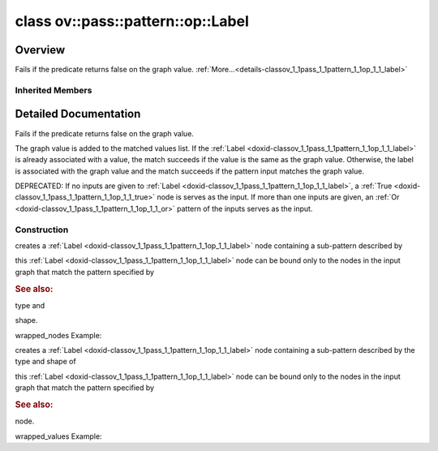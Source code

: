 .. index:: pair: class; ov::pass::pattern::op::Label
.. _doxid-classov_1_1pass_1_1pattern_1_1op_1_1_label:

class ov::pass::pattern::op::Label
==================================



Overview
~~~~~~~~

Fails if the predicate returns false on the graph value. :ref:`More...<details-classov_1_1pass_1_1pattern_1_1op_1_1_label>`


.. ref-code-block:: cpp
	:class: doxyrest-overview-code-block

	#include <label.hpp>
	
	class Label: public :ref:`ov::pass::pattern::op::Pattern<doxid-classov_1_1pass_1_1pattern_1_1op_1_1_pattern>`
	{
	public:
		// fields
	
		 :target:`BWDCMP_RTTI_DECLARATION<doxid-classov_1_1pass_1_1pattern_1_1op_1_1_label_1a2db2d4d0acd15854aff687b7d5a2eb1b>`;

		// construction
	
		:ref:`Label<doxid-classov_1_1pass_1_1pattern_1_1op_1_1_label_1a3d3832ba3c630f4f070d384d6a579e8c>`(
			const :ref:`element::Type<doxid-classov_1_1element_1_1_type>`& type,
			const :ref:`PartialShape<doxid-classov_1_1_partial_shape>`& s,
			const :ref:`ValuePredicate<doxid-namespaceov_1_1pass_1_1pattern_1_1op_1a1c63e9ca6a1801153d3aa30f857cfbbf>` pred,
			const :ref:`OutputVector<doxid-namespaceov_1a0a3841455b82c164b1b04b61a9c7c560>`& wrapped_values
			);
	
		:target:`Label<doxid-classov_1_1pass_1_1pattern_1_1op_1_1_label_1a7755a1a05f74392fe68ec98bba4d2241>`(
			const :ref:`element::Type<doxid-classov_1_1element_1_1_type>`& type = :ref:`element::dynamic<doxid-group__ov__element__cpp__api_1ga771959a6fb52f9f6497a5e057b2a16a6>`,
			const :ref:`PartialShape<doxid-classov_1_1_partial_shape>`& s = :ref:`PartialShape::dynamic<doxid-classov_1_1_partial_shape_1a5f8ce4b26f65232d9de8ab4e5e3b375d>`()
			);
	
		:target:`Label<doxid-classov_1_1pass_1_1pattern_1_1op_1_1_label_1a4826d474544a4ccd7bb9b94f53b4cb17>`(const :ref:`element::Type<doxid-classov_1_1element_1_1_type>`& type, const :ref:`PartialShape<doxid-classov_1_1_partial_shape>`& s, :ref:`ValuePredicate<doxid-namespaceov_1_1pass_1_1pattern_1_1op_1a1c63e9ca6a1801153d3aa30f857cfbbf>` pred);
		:target:`Label<doxid-classov_1_1pass_1_1pattern_1_1op_1_1_label_1af22147f32ebb4263f6b022a16892a6d3>`(const :ref:`element::Type<doxid-classov_1_1element_1_1_type>`& type, const :ref:`PartialShape<doxid-classov_1_1_partial_shape>`& s, :ref:`NodePredicate<doxid-namespaceov_1_1pass_1_1pattern_1_1op_1a773344323e39ff5d3e25bc79c06dac5d>` pred);
	
		:target:`Label<doxid-classov_1_1pass_1_1pattern_1_1op_1_1_label_1a389cfc6056025ebe5d66d4c85dbfb481>`(
			const :ref:`element::Type<doxid-classov_1_1element_1_1_type>`& type,
			const :ref:`PartialShape<doxid-classov_1_1_partial_shape>`& s,
			const :ref:`NodePredicate<doxid-namespaceov_1_1pass_1_1pattern_1_1op_1a773344323e39ff5d3e25bc79c06dac5d>` pred,
			const :ref:`NodeVector<doxid-namespaceov_1a750141ccb27d75af03e91a5295645c7f>`& wrapped_values
			);
	
		:ref:`Label<doxid-classov_1_1pass_1_1pattern_1_1op_1_1_label_1abff2d1cee70eb0907aee917d92d34a57>`(
			const :ref:`Output<doxid-classov_1_1_output>`<:ref:`Node<doxid-classov_1_1_node>`>& value,
			const :ref:`ValuePredicate<doxid-namespaceov_1_1pass_1_1pattern_1_1op_1a1c63e9ca6a1801153d3aa30f857cfbbf>` pred,
			const :ref:`OutputVector<doxid-namespaceov_1a0a3841455b82c164b1b04b61a9c7c560>`& wrapped_values
			);
	
		:target:`Label<doxid-classov_1_1pass_1_1pattern_1_1op_1_1_label_1acd9328b4bbe40be6410df4dd731b7424>`(const :ref:`Output<doxid-classov_1_1_output>`<:ref:`Node<doxid-classov_1_1_node>`>& value, const :ref:`ValuePredicate<doxid-namespaceov_1_1pass_1_1pattern_1_1op_1a1c63e9ca6a1801153d3aa30f857cfbbf>` pred);
		:target:`Label<doxid-classov_1_1pass_1_1pattern_1_1op_1_1_label_1aa11910850abafb8f590b450b31dad2ed>`(const :ref:`Output<doxid-classov_1_1_output>`<:ref:`Node<doxid-classov_1_1_node>`>& value, const :ref:`NodePredicate<doxid-namespaceov_1_1pass_1_1pattern_1_1op_1a773344323e39ff5d3e25bc79c06dac5d>` pred);
		:target:`Label<doxid-classov_1_1pass_1_1pattern_1_1op_1_1_label_1a7402f7721a358c9186af323804312cf4>`(const :ref:`Output<doxid-classov_1_1_output>`<:ref:`Node<doxid-classov_1_1_node>`>& value);
	
		:target:`Label<doxid-classov_1_1pass_1_1pattern_1_1op_1_1_label_1a48e2e586517fb937971cc43660e28650>`(
			const :ref:`Output<doxid-classov_1_1_output>`<:ref:`Node<doxid-classov_1_1_node>`>& node,
			const :ref:`NodePredicate<doxid-namespaceov_1_1pass_1_1pattern_1_1op_1a773344323e39ff5d3e25bc79c06dac5d>` pred,
			const :ref:`NodeVector<doxid-namespaceov_1a750141ccb27d75af03e91a5295645c7f>`& wrapped_values
			);

		// methods
	
		:target:`OPENVINO_RTTI<doxid-classov_1_1pass_1_1pattern_1_1op_1_1_label_1a58a7f2ded9a28e1dc511f5c5959c0a92>`("patternLabel");
	
		virtual bool :target:`match_value<doxid-classov_1_1pass_1_1pattern_1_1op_1_1_label_1ad2e0d05e3a1f7f1f903b3c787eadd5cd>`(
			:ref:`Matcher<doxid-classov_1_1pass_1_1pattern_1_1_matcher>` \* matcher,
			const :ref:`Output<doxid-classov_1_1_output>`<:ref:`Node<doxid-classov_1_1_node>`>& pattern_value,
			const :ref:`Output<doxid-classov_1_1_output>`<:ref:`Node<doxid-classov_1_1_node>`>& graph_value
			);
	};

Inherited Members
-----------------

.. ref-code-block:: cpp
	:class: doxyrest-overview-inherited-code-block

	public:
		// typedefs
	
		typedef :ref:`DiscreteTypeInfo<doxid-structov_1_1_discrete_type_info>` :ref:`type_info_t<doxid-classov_1_1_node_1af929e4dd70a66e0116a9d076753a2569>`;
		typedef std::map<std::string, :ref:`Any<doxid-classov_1_1_any>`> :ref:`RTMap<doxid-classov_1_1_node_1ab5856aecf96a9989fa1bafb97e4be2aa>`;

		// methods
	
		virtual void :ref:`validate_and_infer_types<doxid-classov_1_1_node_1ac5224b5be848ec670d2078d9816d12e7>`();
		void :ref:`constructor_validate_and_infer_types<doxid-classov_1_1_node_1aab98e14f28ac255819dfa4118174ece3>`();
		virtual bool :ref:`visit_attributes<doxid-classov_1_1_node_1a9743b56d352970486d17dae2416d958e>`(:ref:`AttributeVisitor<doxid-classov_1_1_attribute_visitor>`&);
		virtual const :ref:`ov::op::AutoBroadcastSpec<doxid-structov_1_1op_1_1_auto_broadcast_spec>`& :ref:`get_autob<doxid-classov_1_1_node_1a2b4875877f138f9cc7ee51a207268b73>`() const;
		virtual bool :ref:`has_evaluate<doxid-classov_1_1_node_1a606a47a0c2d39dcc4032b985c04c209e>`() const;
	
		virtual bool :ref:`evaluate<doxid-classov_1_1_node_1acfb82acc8349d7138aeaa05217c7014e>`(
			const :ref:`ov::HostTensorVector<doxid-namespaceov_1a2e5bf6dcca008b0147e825595f57c03b>`& output_values,
			const :ref:`ov::HostTensorVector<doxid-namespaceov_1a2e5bf6dcca008b0147e825595f57c03b>`& input_values
			) const;
	
		virtual bool :ref:`evaluate<doxid-classov_1_1_node_1afe8b36f599d5f2f1f8b4ef0f1a56a65c>`(
			const :ref:`ov::HostTensorVector<doxid-namespaceov_1a2e5bf6dcca008b0147e825595f57c03b>`& output_values,
			const :ref:`ov::HostTensorVector<doxid-namespaceov_1a2e5bf6dcca008b0147e825595f57c03b>`& input_values,
			const :ref:`EvaluationContext<doxid-namespaceov_1a46b08f86068f674a4e0748651b85a4b6>`& evaluationContext
			) const;
	
		virtual bool :ref:`evaluate_lower<doxid-classov_1_1_node_1a214ae74aa0de1eeaadeafb719e6ff260>`(const :ref:`ov::HostTensorVector<doxid-namespaceov_1a2e5bf6dcca008b0147e825595f57c03b>`& output_values) const;
		virtual bool :ref:`evaluate_upper<doxid-classov_1_1_node_1ab509aeccf31f20473fa742df915f67e5>`(const :ref:`ov::HostTensorVector<doxid-namespaceov_1a2e5bf6dcca008b0147e825595f57c03b>`& output_values) const;
	
		virtual bool :ref:`evaluate<doxid-classov_1_1_node_1a6096b644f59b1a7d1a1bf6bafe140472>`(
			:ref:`ov::TensorVector<doxid-namespaceov_1aa2127061451ba4f5a6e6904b88e72c6e>`& output_values,
			const :ref:`ov::TensorVector<doxid-namespaceov_1aa2127061451ba4f5a6e6904b88e72c6e>`& input_values
			) const;
	
		virtual bool :ref:`evaluate<doxid-classov_1_1_node_1af17129ce66b7273dfe9328ef21e61494>`(
			:ref:`ov::TensorVector<doxid-namespaceov_1aa2127061451ba4f5a6e6904b88e72c6e>`& output_values,
			const :ref:`ov::TensorVector<doxid-namespaceov_1aa2127061451ba4f5a6e6904b88e72c6e>`& input_values,
			const :ref:`ov::EvaluationContext<doxid-namespaceov_1a46b08f86068f674a4e0748651b85a4b6>`& evaluationContext
			) const;
	
		virtual bool :ref:`evaluate_lower<doxid-classov_1_1_node_1aed425e8df8114daefbfe2b90b6ccde59>`(:ref:`ov::TensorVector<doxid-namespaceov_1aa2127061451ba4f5a6e6904b88e72c6e>`& output_values) const;
		virtual bool :ref:`evaluate_upper<doxid-classov_1_1_node_1a191a82c8acc6016e2991a2dff3c626f8>`(:ref:`ov::TensorVector<doxid-namespaceov_1aa2127061451ba4f5a6e6904b88e72c6e>`& output_values) const;
		virtual bool :ref:`evaluate_label<doxid-classov_1_1_node_1a5ac5781812584d5bec31381fa513cb75>`(:ref:`TensorLabelVector<doxid-namespaceov_1aa5b856e58283417ceeace7343237b623>`& output_labels) const;
	
		virtual bool :ref:`constant_fold<doxid-classov_1_1_node_1a54e3bc84a49870563abf07e0fdd92de9>`(
			:ref:`OutputVector<doxid-namespaceov_1a0a3841455b82c164b1b04b61a9c7c560>`& output_values,
			const :ref:`OutputVector<doxid-namespaceov_1a0a3841455b82c164b1b04b61a9c7c560>`& inputs_values
			);
	
		virtual :ref:`OutputVector<doxid-namespaceov_1a0a3841455b82c164b1b04b61a9c7c560>` :ref:`decompose_op<doxid-classov_1_1_node_1add7ebde1542aef560a5d5135e8fe7b67>`() const;
		virtual const :ref:`type_info_t<doxid-classov_1_1_node_1af929e4dd70a66e0116a9d076753a2569>`& :ref:`get_type_info<doxid-classov_1_1_node_1a09d7370d5fa57c28880598760fd9c893>`() const = 0;
		const char \* :ref:`get_type_name<doxid-classov_1_1_node_1a312ad4b62537167e5e5c784df8b03ff3>`() const;
		void :ref:`set_arguments<doxid-classov_1_1_node_1a939c896986f4c0cfc9e47895d698b051>`(const :ref:`NodeVector<doxid-namespaceov_1a750141ccb27d75af03e91a5295645c7f>`& arguments);
		void :ref:`set_arguments<doxid-classov_1_1_node_1a9476f10de4bf8eaffbc3bc54abbd67bc>`(const :ref:`OutputVector<doxid-namespaceov_1a0a3841455b82c164b1b04b61a9c7c560>`& arguments);
		void :ref:`set_argument<doxid-classov_1_1_node_1ab90cfad02a35d49500c1773dca71d09a>`(size_t position, const :ref:`Output<doxid-classov_1_1_output>`<:ref:`Node<doxid-classov_1_1_node>`>& argument);
	
		void :ref:`set_output_type<doxid-classov_1_1_node_1affde9025d41a4b200d726bee750b20e4>`(
			size_t i,
			const :ref:`element::Type<doxid-classov_1_1element_1_1_type>`& element_type,
			const :ref:`PartialShape<doxid-classov_1_1_partial_shape>`& pshape
			);
	
		void :ref:`set_output_size<doxid-classov_1_1_node_1a27a4363bf01e836006ef0ff0ad1fb7e0>`(size_t output_size);
		void :ref:`invalidate_values<doxid-classov_1_1_node_1af4f961268c306511c2c28ee66bc81639>`();
		virtual void :ref:`revalidate_and_infer_types<doxid-classov_1_1_node_1a474ccc02e97cb12224a339b843e30615>`();
		virtual std::string :ref:`description<doxid-classov_1_1_node_1abb0f7c0a63ff520f7955378ec52b98d3>`() const;
		const std::string& :ref:`get_name<doxid-classov_1_1_node_1a82d9842d00beff82932b5baac3e723a3>`() const;
		void :ref:`set_friendly_name<doxid-classov_1_1_node_1a7980b10e7fa641adb972bbfc27e94dc4>`(const std::string& name);
		const std::string& :ref:`get_friendly_name<doxid-classov_1_1_node_1a613bbf08ebce8c05c63dacabbc341080>`() const;
		virtual bool :ref:`is_dynamic<doxid-classov_1_1_node_1a55033c8479e6c6e51a6d2cf47cc0575b>`() const;
		size_t :ref:`get_instance_id<doxid-classov_1_1_node_1a97150e2017a476ce1b75580e084244d8>`() const;
		virtual std::ostream& :ref:`write_description<doxid-classov_1_1_node_1a7fcbf2c087273dfb0b7fc153c677dbbb>`(std::ostream& os, uint32_t depth = 0) const;
		const std::vector<std::shared_ptr<:ref:`Node<doxid-classov_1_1_node>`>>& :ref:`get_control_dependencies<doxid-classov_1_1_node_1af66774ea3f8ec0699612ee69980de776>`() const;
		const std::vector<:ref:`Node<doxid-classov_1_1_node>` \*>& :ref:`get_control_dependents<doxid-classov_1_1_node_1a464cd8dfcf5f771974ce06bb7e6ec62f>`() const;
		void :ref:`add_control_dependency<doxid-classov_1_1_node_1a47d1a4fb855f1156614846a477f69adb>`(std::shared_ptr<:ref:`Node<doxid-classov_1_1_node>`> node);
		void :ref:`remove_control_dependency<doxid-classov_1_1_node_1a1037a77a8f0220d586b790906b6af488>`(std::shared_ptr<:ref:`Node<doxid-classov_1_1_node>`> node);
		void :ref:`clear_control_dependencies<doxid-classov_1_1_node_1a97cf3538584ac88d8121c38c45fd3820>`();
		void :ref:`clear_control_dependents<doxid-classov_1_1_node_1a08a2dd9069a63d69b6d1ebc7ac3d4921>`();
		void :ref:`add_node_control_dependencies<doxid-classov_1_1_node_1a5aeb2ec8bde867868c391a01dafc1870>`(std::shared_ptr<:ref:`Node<doxid-classov_1_1_node>`> source_node);
		void :ref:`add_node_control_dependents<doxid-classov_1_1_node_1a54474d9cdeb16624f1fd488c88ecf2ca>`(std::shared_ptr<:ref:`Node<doxid-classov_1_1_node>`> source_node);
		void :ref:`transfer_control_dependents<doxid-classov_1_1_node_1af0593c95b56ff9723fa748325868db22>`(std::shared_ptr<:ref:`Node<doxid-classov_1_1_node>`> replacement);
		size_t :ref:`get_output_size<doxid-classov_1_1_node_1ac8706eab0c33f0effa522a6bbed8437e>`() const;
		const :ref:`element::Type<doxid-classov_1_1element_1_1_type>`& :ref:`get_output_element_type<doxid-classov_1_1_node_1af54b4c4728f6fe535e00979c04181926>`(size_t i) const;
		const :ref:`element::Type<doxid-classov_1_1element_1_1_type>`& :ref:`get_element_type<doxid-classov_1_1_node_1a5f04dfdfeafb4f47afa279f1fab8041f>`() const;
		const :ref:`Shape<doxid-classov_1_1_shape>`& :ref:`get_output_shape<doxid-classov_1_1_node_1a9be808628e89171b222165ae2f4b71d5>`(size_t i) const;
		const :ref:`PartialShape<doxid-classov_1_1_partial_shape>`& :ref:`get_output_partial_shape<doxid-classov_1_1_node_1a5002b656c4e79d19e3914f3d28195833>`(size_t i) const;
		:ref:`Output<doxid-classov_1_1_output>`<const :ref:`Node<doxid-classov_1_1_node>`> :ref:`get_default_output<doxid-classov_1_1_node_1aee8da8b622e352e9e21270b7f381e2b1>`() const;
		:ref:`Output<doxid-classov_1_1_output>`<:ref:`Node<doxid-classov_1_1_node>`> :ref:`get_default_output<doxid-classov_1_1_node_1a0a49fd568aea74a68baa2161e4f7df85>`();
		virtual size_t :ref:`get_default_output_index<doxid-classov_1_1_node_1a0d31de32156b3afd0c6db698d888575a>`() const;
		size_t :ref:`no_default_index<doxid-classov_1_1_node_1ad0035c4860b08e05b3e100966a570118>`() const;
		const :ref:`Shape<doxid-classov_1_1_shape>`& :ref:`get_shape<doxid-classov_1_1_node_1a0e635bd6c9dab32258beb74813a86fa2>`() const;
		:ref:`descriptor::Tensor<doxid-classov_1_1descriptor_1_1_tensor>`& :ref:`get_output_tensor<doxid-classov_1_1_node_1acdba65c4711078f39814267e953f9b26>`(size_t i) const;
		:ref:`descriptor::Tensor<doxid-classov_1_1descriptor_1_1_tensor>`& :ref:`get_input_tensor<doxid-classov_1_1_node_1a1f11abc6a67540cf165cff35c569474e>`(size_t i) const;
		const std::string& :ref:`get_output_tensor_name<doxid-classov_1_1_node_1a4917773db5557c76721e61dd086e2fed>`(size_t i) const;
		std::set<:ref:`Input<doxid-classov_1_1_input>`<:ref:`Node<doxid-classov_1_1_node>`>> :ref:`get_output_target_inputs<doxid-classov_1_1_node_1af4458f6b74c68754dd5e38b0562aed4c>`(size_t i) const;
		size_t :ref:`get_input_size<doxid-classov_1_1_node_1a19356bfdc8759abdb34f4269bbc6f821>`() const;
		const :ref:`element::Type<doxid-classov_1_1element_1_1_type>`& :ref:`get_input_element_type<doxid-classov_1_1_node_1a376e413971f30898cc2f9552cb80b525>`(size_t i) const;
		const :ref:`Shape<doxid-classov_1_1_shape>`& :ref:`get_input_shape<doxid-classov_1_1_node_1a34bd30fb200ea5432351e7495eca3aba>`(size_t i) const;
		const :ref:`PartialShape<doxid-classov_1_1_partial_shape>`& :ref:`get_input_partial_shape<doxid-classov_1_1_node_1a1e506b8cb3d40b6cb096d26627a3227b>`(size_t i) const;
		const std::string& :ref:`get_input_tensor_name<doxid-classov_1_1_node_1a45607918c100cd66492aeb897927fd4c>`(size_t i) const;
		:ref:`Node<doxid-classov_1_1_node>` \* :ref:`get_input_node_ptr<doxid-classov_1_1_node_1a8358ec5a06b653eb8f5a4c7895cb0bec>`(size_t index) const;
		std::shared_ptr<:ref:`Node<doxid-classov_1_1_node>`> :ref:`get_input_node_shared_ptr<doxid-classov_1_1_node_1a794272a6a64575a43b55f3854cf5da52>`(size_t index) const;
		:ref:`Output<doxid-classov_1_1_output>`<:ref:`Node<doxid-classov_1_1_node>`> :ref:`get_input_source_output<doxid-classov_1_1_node_1aae6163287ddf09da421da058e2375ee2>`(size_t i) const;
		virtual std::shared_ptr<:ref:`Node<doxid-classov_1_1_node>`> :ref:`clone_with_new_inputs<doxid-classov_1_1_node_1a177d1a61e81d506d190ee18818ff851f>`(const :ref:`OutputVector<doxid-namespaceov_1a0a3841455b82c164b1b04b61a9c7c560>`& inputs) const = 0;
		std::shared_ptr<:ref:`Node<doxid-classov_1_1_node>`> :ref:`copy_with_new_inputs<doxid-classov_1_1_node_1a71b79a703b6cb65796b3eab14d7f669b>`(const :ref:`OutputVector<doxid-namespaceov_1a0a3841455b82c164b1b04b61a9c7c560>`& new_args) const;
	
		std::shared_ptr<:ref:`Node<doxid-classov_1_1_node>`> :ref:`copy_with_new_inputs<doxid-classov_1_1_node_1aea49595d14777748fe215ce1b0b4f976>`(
			const :ref:`OutputVector<doxid-namespaceov_1a0a3841455b82c164b1b04b61a9c7c560>`& inputs,
			const std::vector<std::shared_ptr<:ref:`Node<doxid-classov_1_1_node>`>>& control_dependencies
			) const;
	
		bool :ref:`has_same_type<doxid-classov_1_1_node_1aa0d6ac1b94265535fd6604f504f24bc0>`(std::shared_ptr<const :ref:`Node<doxid-classov_1_1_node>`> node) const;
		:ref:`RTMap<doxid-classov_1_1_node_1ab5856aecf96a9989fa1bafb97e4be2aa>`& :ref:`get_rt_info<doxid-classov_1_1_node_1a5c73794fbc47e510198261d61682fe79>`();
		const :ref:`RTMap<doxid-classov_1_1_node_1ab5856aecf96a9989fa1bafb97e4be2aa>`& :ref:`get_rt_info<doxid-classov_1_1_node_1a6b70cf8118b8eb0f499e75e8c59e3dda>`() const;
		:ref:`NodeVector<doxid-namespaceov_1a750141ccb27d75af03e91a5295645c7f>` :ref:`get_users<doxid-classov_1_1_node_1ac91febe368510da62e45d591255a4c6e>`(bool check_is_used = false) const;
		virtual size_t :ref:`get_version<doxid-classov_1_1_node_1a09b3d13897b7cadcc7a9967f7a5a41f9>`() const;
		virtual std::shared_ptr<:ref:`Node<doxid-classov_1_1_node>`> :ref:`get_default_value<doxid-classov_1_1_node_1a829ba04609ff698e5297f86a79eef103>`() const;
		bool :ref:`operator <<doxid-classov_1_1_node_1a041846b4bc1cf064f6bc3f6770a947cf>` (const :ref:`Node<doxid-classov_1_1_node>`& other) const;
		std::vector<:ref:`Input<doxid-classov_1_1_input>`<:ref:`Node<doxid-classov_1_1_node>`>> :ref:`inputs<doxid-classov_1_1_node_1aae7545fcb3386ab6dbdebdbda409d747>`();
		std::vector<:ref:`Input<doxid-classov_1_1_input>`<const :ref:`Node<doxid-classov_1_1_node>`>> :ref:`inputs<doxid-classov_1_1_node_1a02b7bc6696e0b8aa0bcb2d04d99bc2f1>`() const;
		std::vector<:ref:`Output<doxid-classov_1_1_output>`<:ref:`Node<doxid-classov_1_1_node>`>> :ref:`input_values<doxid-classov_1_1_node_1a5861ceeb81e573a7eaaf3d036fe5c23a>`() const;
		std::vector<:ref:`Output<doxid-classov_1_1_output>`<:ref:`Node<doxid-classov_1_1_node>`>> :ref:`outputs<doxid-classov_1_1_node_1aa6d74a054cf5302244978c9c6f9e338d>`();
		std::vector<:ref:`Output<doxid-classov_1_1_output>`<const :ref:`Node<doxid-classov_1_1_node>`>> :ref:`outputs<doxid-classov_1_1_node_1a0d79f0cbc914a3b411869e56a6cb1f94>`() const;
		:ref:`Input<doxid-classov_1_1_input>`<:ref:`Node<doxid-classov_1_1_node>`> :ref:`input<doxid-classov_1_1_node_1a2e956e69b0de757004efe88f31f83720>`(size_t input_index);
		:ref:`Input<doxid-classov_1_1_input>`<const :ref:`Node<doxid-classov_1_1_node>`> :ref:`input<doxid-classov_1_1_node_1a414bd1a9899c4f1f96286fb2b0ac585b>`(size_t input_index) const;
		:ref:`Output<doxid-classov_1_1_output>`<:ref:`Node<doxid-classov_1_1_node>`> :ref:`input_value<doxid-classov_1_1_node_1a0309b251e1dc8722d0cf144199cb1de9>`(size_t input_index) const;
		:ref:`Output<doxid-classov_1_1_output>`<:ref:`Node<doxid-classov_1_1_node>`> :ref:`output<doxid-classov_1_1_node_1a24dc2a2bac789d34d8e1959249b6347d>`(size_t output_index);
		:ref:`Output<doxid-classov_1_1_output>`<const :ref:`Node<doxid-classov_1_1_node>`> :ref:`output<doxid-classov_1_1_node_1afbd386f7c799f4f05393336232b43144>`(size_t output_index) const;
		:ref:`OPENVINO_SUPPRESS_DEPRECATED_START<doxid-openvino_2core_2deprecated_8hpp_1a80720d314461cf6f3098efd1719f54c5>` void :ref:`set_op_annotations<doxid-classov_1_1_node_1a9d8680c016917426085ce1e18977428f>`(std::shared_ptr<ngraph::op::util::OpAnnotations> op_annotations);
		std::shared_ptr<ngraph::op::util::OpAnnotations> :ref:`get_op_annotations<doxid-classov_1_1_node_1ab396069426f5eabed56e2c8fc3c840d0>`() const;
	
		virtual :ref:`OPENVINO_SUPPRESS_DEPRECATED_END<doxid-openvino_2core_2deprecated_8hpp_1ac8c3082fae0849f6d58b442d540b5767>` bool :ref:`match_value<doxid-classov_1_1_node_1a91d357857f994496c0bfb62f840fa273>`(
			:ref:`ov::pass::pattern::Matcher<doxid-classov_1_1pass_1_1pattern_1_1_matcher>` \* matcher,
			const :ref:`Output<doxid-classov_1_1_output>`<:ref:`Node<doxid-classov_1_1_node>`>& pattern_value,
			const :ref:`Output<doxid-classov_1_1_output>`<:ref:`Node<doxid-classov_1_1_node>`>& graph_value
			);
	
		virtual bool :ref:`match_node<doxid-classov_1_1_node_1abdd7772bf5673526b64ddd6d310bb2f9>`(
			:ref:`ov::pass::pattern::Matcher<doxid-classov_1_1pass_1_1pattern_1_1_matcher>` \* matcher,
			const :ref:`Output<doxid-classov_1_1_output>`<:ref:`Node<doxid-classov_1_1_node>`>& graph_value
			);
	
		virtual std::shared_ptr<:ref:`Node<doxid-classov_1_1_node>`> :ref:`clone_with_new_inputs<doxid-classov_1_1pass_1_1pattern_1_1op_1_1_pattern_1aa04f8084c86efbec4ce38ea05f7b7658>`(const :ref:`OutputVector<doxid-namespaceov_1a0a3841455b82c164b1b04b61a9c7c560>`&) const;
		:ref:`ValuePredicate<doxid-namespaceov_1_1pass_1_1pattern_1_1op_1a1c63e9ca6a1801153d3aa30f857cfbbf>` :ref:`get_predicate<doxid-classov_1_1pass_1_1pattern_1_1op_1_1_pattern_1a2970e3dc0f89a40c35a2d0607151f971>`() const;

.. _details-classov_1_1pass_1_1pattern_1_1op_1_1_label:

Detailed Documentation
~~~~~~~~~~~~~~~~~~~~~~

Fails if the predicate returns false on the graph value.

The graph value is added to the matched values list. If the :ref:`Label <doxid-classov_1_1pass_1_1pattern_1_1op_1_1_label>` is already associated with a value, the match succeeds if the value is the same as the graph value. Otherwise, the label is associated with the graph value and the match succeeds if the pattern input matches the graph value.

DEPRECATED: If no inputs are given to :ref:`Label <doxid-classov_1_1pass_1_1pattern_1_1op_1_1_label>`, a :ref:`True <doxid-classov_1_1pass_1_1pattern_1_1op_1_1_true>` node is serves as the input. If more than one inputs are given, an :ref:`Or <doxid-classov_1_1pass_1_1pattern_1_1op_1_1_or>` pattern of the inputs serves as the input.

Construction
------------

.. _doxid-classov_1_1pass_1_1pattern_1_1op_1_1_label_1a3d3832ba3c630f4f070d384d6a579e8c:
.. index:: pair: function; Label

.. ref-code-block:: cpp
	:class: doxyrest-title-code-block

	Label(
		const :ref:`element::Type<doxid-classov_1_1element_1_1_type>`& type,
		const :ref:`PartialShape<doxid-classov_1_1_partial_shape>`& s,
		const :ref:`ValuePredicate<doxid-namespaceov_1_1pass_1_1pattern_1_1op_1a1c63e9ca6a1801153d3aa30f857cfbbf>` pred,
		const :ref:`OutputVector<doxid-namespaceov_1a0a3841455b82c164b1b04b61a9c7c560>`& wrapped_values
		)

creates a :ref:`Label <doxid-classov_1_1pass_1_1pattern_1_1op_1_1_label>` node containing a sub-pattern described by

this :ref:`Label <doxid-classov_1_1pass_1_1pattern_1_1op_1_1_label>` node can be bound only to the nodes in the input graph that match the pattern specified by



.. rubric:: See also:

type and

shape.

wrapped_nodes Example:

.. ref-code-block:: cpp

	auto :ref:`add <doxid-namespacengraph_1_1runtime_1_1reference_1a12956a756feab4106f4f12a6a372db41>` = a + b; // a and b are op::Parameter in this example
	auto label = std::make_shared<pattern::op::Label>(:ref:`element::f32 <doxid-group__ov__element__cpp__api_1gadc8a5dda3244028a5c0b024897215d43>`,
	                                                  PartialShape{2,2},
	                                                  nullptr,
	                                                  :ref:`OutputVector <doxid-namespaceov_1a0a3841455b82c164b1b04b61a9c7c560>`{:ref:`add <doxid-namespacengraph_1_1runtime_1_1reference_1a12956a756feab4106f4f12a6a372db41>`});

.. _doxid-classov_1_1pass_1_1pattern_1_1op_1_1_label_1abff2d1cee70eb0907aee917d92d34a57:
.. index:: pair: function; Label

.. ref-code-block:: cpp
	:class: doxyrest-title-code-block

	Label(
		const :ref:`Output<doxid-classov_1_1_output>`<:ref:`Node<doxid-classov_1_1_node>`>& value,
		const :ref:`ValuePredicate<doxid-namespaceov_1_1pass_1_1pattern_1_1op_1a1c63e9ca6a1801153d3aa30f857cfbbf>` pred,
		const :ref:`OutputVector<doxid-namespaceov_1a0a3841455b82c164b1b04b61a9c7c560>`& wrapped_values
		)

creates a :ref:`Label <doxid-classov_1_1pass_1_1pattern_1_1op_1_1_label>` node containing a sub-pattern described by the type and shape of

this :ref:`Label <doxid-classov_1_1pass_1_1pattern_1_1op_1_1_label>` node can be bound only to the nodes in the input graph that match the pattern specified by



.. rubric:: See also:

node.

wrapped_values Example:

.. ref-code-block:: cpp

	auto :ref:`add <doxid-namespacengraph_1_1runtime_1_1reference_1a12956a756feab4106f4f12a6a372db41>` = a + b; // a and b are op::Parameter in this example
	auto label = std::make_shared<pattern::op::Label>(:ref:`add <doxid-namespacengraph_1_1runtime_1_1reference_1a12956a756feab4106f4f12a6a372db41>`,
	                                                  nullptr,
	                                                  :ref:`OutputVector <doxid-namespaceov_1a0a3841455b82c164b1b04b61a9c7c560>`{:ref:`add <doxid-namespacengraph_1_1runtime_1_1reference_1a12956a756feab4106f4f12a6a372db41>`});


